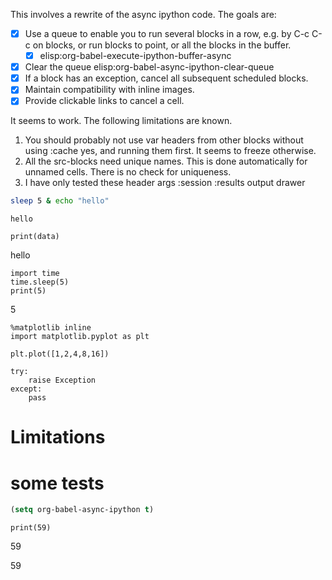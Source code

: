 This involves a rewrite of the async ipython code. The goals are:

- [X] Use a queue to enable you to run several blocks in a row, e.g. by C-c C-c on blocks, or run blocks to point, or all the blocks in the buffer.
  - [X] elisp:org-babel-execute-ipython-buffer-async
- [X] Clear the queue elisp:org-babel-async-ipython-clear-queue
- [X] If a block has an exception, cancel all subsequent scheduled blocks.
- [X] Maintain compatibility with inline images.
- [X] Provide clickable links to cancel a cell.

It seems to work. The following limitations are known.
1. You should probably not use var headers from other blocks without using :cache yes, and running them first. It seems to freeze otherwise.
3. All the src-blocks need unique names. This is done automatically for unnamed cells. There is no check for uniqueness.
4. I have only tested these header args  :session :results output drawer

#+NAME: f26112a9-c544-460e-bacb-19e898dacd2f
#+BEGIN_SRC sh :cache yes
sleep 5 & echo "hello"
#+END_SRC

#+RESULTS[3ffc7bb5eb49377b78f62b3b282bfa9b98224d2f]: f26112a9-c544-460e-bacb-19e898dacd2f
: hello


#+NAME: 51ca0c6c-af9a-4435-a459-871fb7cd752d
#+BEGIN_SRC ipython :session :results output drawer :var data=f26112a9-c544-460e-bacb-19e898dacd2f
print(data)
#+END_SRC

#+RESULTS: 51ca0c6c-af9a-4435-a459-871fb7cd752d
:RESULTS:
hello

:END:

#+NAME: d085aec0-f228-4322-81fc-cf1c275512f8
#+BEGIN_SRC ipython :session :results org output drawer
import time
time.sleep(5)
print(5)
#+END_SRC

#+RESULTS: d085aec0-f228-4322-81fc-cf1c275512f8
:RESULTS:
5

:END:


#+NAME: faf0a071-3708-436a-b1cd-4cf8a2feab93
#+BEGIN_SRC ipython :session :results output drawer
%matplotlib inline
import matplotlib.pyplot as plt

plt.plot([1,2,4,8,16])
#+END_SRC

#+RESULTS: faf0a071-3708-436a-b1cd-4cf8a2feab93
:RESULTS:

[[file:ipython-inline-images/ob-ipython-84ecc798c53fec906071673d2598b532.png]]
:END:




#+NAME: 7436b2db-c37e-4042-bedd-14d8c9e00adf
#+BEGIN_SRC ipython :session :results output drawer
try:
    raise Exception
except:
    pass
#+END_SRC

#+RESULTS: 7436b2db-c37e-4042-bedd-14d8c9e00adf
:RESULTS:


:END:

* Limitations




* some tests


#+BEGIN_SRC emacs-lisp
(setq org-babel-async-ipython t)
#+END_SRC

#+RESULTS:
: t


#+NAME: a6811557-72f3-4bef-b1f0-01fd734df509
#+BEGIN_SRC ipython :session :results output drawer
print(59)
#+END_SRC

#+RESULTS: a6811557-72f3-4bef-b1f0-01fd734df509
:RESULTS:
59

:END:

#+RESULTS:
:RESULTS:
59
:END:
